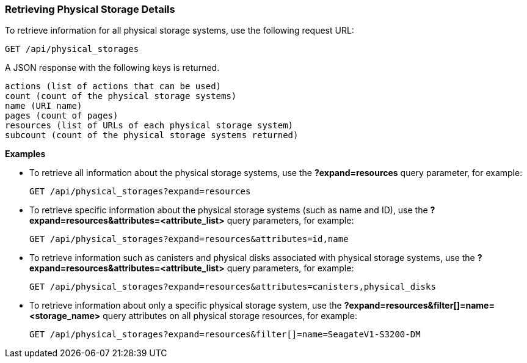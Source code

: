 === Retrieving Physical Storage Details

To retrieve information for all physical storage systems, use the following request URL:
-----------------------------------------------------
GET /api/physical_storages
-----------------------------------------------------

A JSON response with the following keys is returned.
------------------------------------------------------
actions (list of actions that can be used)
count (count of the physical storage systems)
name (URI name)
pages (count of pages)
resources (list of URLs of each physical storage system) 
subcount (count of the physical storage systems returned) 
------------------------------------------------------

*Examples*

* To retrieve all information about the physical storage systems, use the *?expand=resources* query parameter, for example:
+
--------------------------------------------------------
GET /api/physical_storages?expand=resources
--------------------------------------------------------
* To retrieve specific information about the physical storage systems (such as name and ID), use the *?expand=resources&attributes=<attribute_list>* query parameters, for example:
+
---------------------------------------------------------------------------
GET /api/physical_storages?expand=resources&attributes=id,name
---------------------------------------------------------------------------
* To retrieve information such as canisters and physical disks associated with physical storage systems, use the *?expand=resources&attributes=<attribute_list>* query parameters, for example:
+
---------------------------------------------------------------------------
GET /api/physical_storages?expand=resources&attributes=canisters,physical_disks
---------------------------------------------------------------------------
* To retrieve information about only a specific physical storage system, use the *?expand=resources&filter[]=name=<storage_name>* query attributes on all physical storage resources, for example:
+
------------------------------------------------------------------------------------------
GET /api/physical_storages?expand=resources&filter[]=name=SeagateV1-S3200-DM
------------------------------------------------------------------------------------------

